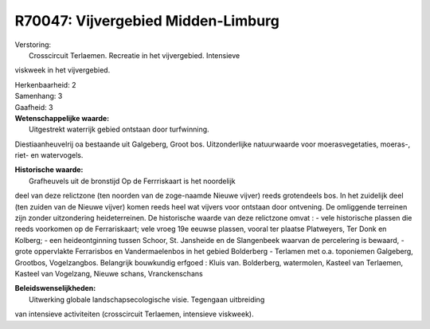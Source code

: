 R70047: Vijvergebied Midden-Limburg
===================================

| Verstoring:
|  Crosscircuit Terlaemen. Recreatie in het vijvergebied. Intensieve
viskweek in het vijvergebied.

| Herkenbaarheid: 2

| Samenhang: 3

| Gaafheid: 3

| **Wetenschappelijke waarde:**
|  Uitgestrekt waterrijk gebied ontstaan door turfwinning.
Diestiaanheuvelrij oa bestaande uit Galgeberg, Groot bos. Uitzonderlijke
natuurwaarde voor moerasvegetaties, moeras-, riet- en watervogels.

| **Historische waarde:**
|  Grafheuvels uit de bronstijd Op de Ferrriskaart is het noordelijk
deel van deze relictzone (ten noorden van de zoge-naamde Nieuwe vijver)
reeds grotendeels bos. In het zuidelijk deel (ten zuiden van de Nieuwe
vijver) komen reeds heel wat vijvers voor ontstaan door ontvening. De
omliggende terreinen zijn zonder uitzondering heideterreinen. De
historische waarde van deze relictzone omvat : - vele historische
plassen die reeds voorkomen op de Ferrariskaart; vele vroeg 19e eeuwse
plassen, vooral ter plaatse Platweyers, Ter Donk en Kolberg; - een
heideontginning tussen Schoor, St. Jansheide en de Slangenbeek waarvan
de percelering is bewaard, - grote oppervlakte Ferrarisbos en
Vandermaelenbos in het gebied Bolderberg - Terlamen met o.a. toponiemen
Galgeberg, Grootbos, Vogelzangbos. Belangrijk bouwkundig erfgoed : Kluis
van. Bolderberg, watermolen, Kasteel van Terlaemen, Kasteel van
Vogelzang, Nieuwe schans, Vranckenschans



| **Beleidswenselijkheden:**
|  Uitwerking globale landschapsecologische visie. Tegengaan uitbreiding
van intensieve activiteiten (crosscircuit Terlaemen, intensieve
viskweek).
